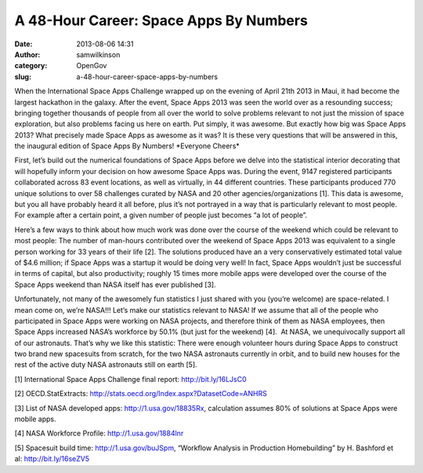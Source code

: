 A 48-Hour Career: Space Apps By Numbers
#######################################
:date: 2013-08-06 14:31
:author: samwilkinson
:category: OpenGov
:slug: a-48-hour-career-space-apps-by-numbers

When the International Space Apps Challenge wrapped up on the evening of
April 21th 2013 in Maui, it had become the largest hackathon in the
galaxy. After the event, Space Apps 2013 was seen the world over as a
resounding success; bringing together thousands of people from all over
the world to solve problems relevant to not just the mission of space
exploration, but also problems facing us here on earth. Put simply, it
was awesome. But exactly how big was Space Apps 2013? What precisely
made Space Apps as awesome as it was? It is these very questions that
will be answered in this, the inaugural edition of Space Apps By
Numbers! \*Everyone Cheers\*

First, let’s build out the numerical foundations of Space Apps before we
delve into the statistical interior decorating that will hopefully
inform your decision on how awesome Space Apps was. During the event,
9147 registered participants collaborated across 83 event locations, as
well as virtually, in 44 different countries. These participants
produced 770 unique solutions to over 58 challenges curated by NASA and
20 other agencies/organizations [1]. This data is awesome, but you all
have probably heard it all before, plus it’s not portrayed in a way that
is particularly relevant to most people. For example after a certain
point, a given number of people just becomes “a lot of people”.

Here’s a few ways to think about how much work was done over the course
of the weekend which could be relevant to most people: The number of
man-hours contributed over the weekend of Space Apps 2013 was equivalent
to a single person working for 33 years of their life [2]. The solutions
produced have an a very conservatively estimated total value of $4.6
million; if Space Apps was a startup it would be doing very well! In
fact, Space Apps wouldn’t just be successful in terms of capital, but
also productivity; roughly 15 times more mobile apps were developed over
the course of the Space Apps weekend than NASA itself has ever published
[3].

Unfortunately, not many of the awesomely fun statistics I just shared
with you (you’re welcome) are space-related. I mean come on, we’re
NASA!!! Let’s make our statistics relevant to NASA! If we assume that
all of the people who participated in Space Apps were working on NASA
projects, and therefore think of them as NASA employees, then Space Apps
increased NASA’s workforce by 50.1% (but just for the weekend) [4].  At
NASA, we unequivocally support all of our astronauts. That’s why we like
this statistic: There were enough volunteer hours during Space Apps to
construct two brand new spacesuits from scratch, for the two NASA
astronauts currently in orbit, and to build new houses for the rest of
the active duty NASA astronauts still on earth [5].

[1] International Space Apps Challenge final report:
http://bit.ly/16LJsC0

[2] OECD.StatExtracts:
http://stats.oecd.org/Index.aspx?DatasetCode=ANHRS

[3] List of NASA developed apps: http://1.usa.gov/18835Rx, calculation
assumes 80% of solutions at Space Apps were mobile apps.

[4] NASA Workforce Profile: http://1.usa.gov/1884lnr

[5] Spacesuit build time: http://1.usa.gov/buJSpm, “Workflow Analysis in
Production Homebuilding” by H. Bashford et al: http://bit.ly/16seZV5

